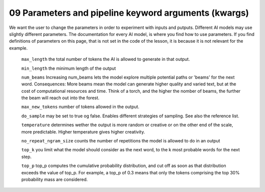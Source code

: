 .. _09_parameters:

09 Parameters and pipeline keyword arguments (kwargs)
======================================================

.. index:: parameters, num_beams, max_length, tokens, n_grams, early_stoppings, length_penalty

We want the user to change the parameters in order to experiment with inputs and putputs. Different AI models may use slightly different parameters. The documentation for every AI model, is where you find how to use parameters. If you find definitions of parameters on this page, that is not set in the code of the lesson, it is because it is not relevant for the example.

   ``max_length`` the total number of tokens the AI is allowed to generate in that output.

   ``min_length`` the minimum length of the output

   ``num_beams`` Increasing num_beams lets the model explore multiple potential paths or 'beams' for the next word. Consequences: More beams mean the model can generate higher quality and varied text, but at the cost of computational resources and time. Think of a torch, and the higher the nomber of beams, the further the beam will reach out into the forest.

   ``max_new_tokens`` number of tokens allowed in the output.

   ``do_sample`` may be set to true og false. Enables different strategies of sampling. See also the reference list.
       
   ``temperature`` determines wether the output is more random or creative or on the other end of the scale, more predictable. Higher temperature gives higher creativity.

   ``no_repeat_ngram_size`` counts the number of repetitions the model is allowed to do in an output

   ``top_k`` you limit what the model should consider as the next word, to the k most probable words for the next step.

   ``top_p`` top_p computes the cumulative probability distribution, and cut off as soon as that distribution exceeds the value of top_p. For example, a top_p of 0.3 means that only the tokens comprising the top 30% probability mass are considered.
